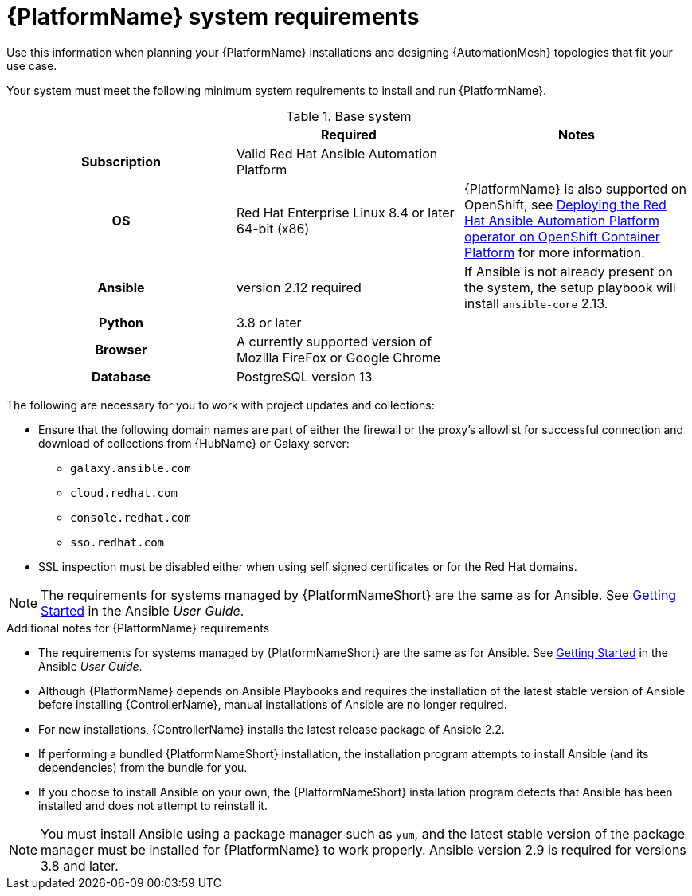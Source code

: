 

// [id="ref-platform-system-requirements_{context}"]

= {PlatformName} system requirements

Use this information when planning your {PlatformName} installations and designing {AutomationMesh} topologies that fit your use case.


[role="_abstract"]

Your system must meet the following minimum system requirements to install and run {PlatformName}.

.Red Hat Ansible Automation Platform system requirements

//Do we need this title?
.Base system

[cols="a,a,a"]
|===
|  | Required | Notes

h| Subscription | Valid Red Hat Ansible Automation Platform |

h| OS | Red Hat Enterprise Linux 8.4 or later 64-bit (x86) |{PlatformName} is also supported on OpenShift, see link:https://access.redhat.com/documentation/en-us/red_hat_ansible_automation_platform/{PlatformVers}/html/deploying_the_red_hat_ansible_automation_platform_operator_on_openshift_container_platform/index[Deploying the Red Hat Ansible Automation Platform operator on OpenShift Container Platform] for more information.

h| Ansible | version 2.12 required | If Ansible is not already present on the system, the setup playbook will install `ansible-core` 2.13.

h| Python | 3.8 or later |

h| Browser | A currently supported version of Mozilla FireFox or Google Chrome |

h| Database | PostgreSQL version 13 |
|===

The following are necessary for you to work with project updates and collections:

* Ensure that the following domain names are part of either the firewall or the proxy's allowlist for successful connection and download of collections from {HubName} or Galaxy server:
** `galaxy.ansible.com`
** `cloud.redhat.com`
** `console.redhat.com`
** `sso.redhat.com`
* SSL inspection must be disabled either when using self signed certificates or for the Red Hat domains.

[NOTE]
====
The requirements for systems managed by {PlatformNameShort} are the same as for Ansible.
See link:https://docs.ansible.com/ansible/latest/user_guide/intro_getting_started.html[Getting Started] in the Ansible _User Guide_.
====

.Additional notes for {PlatformName} requirements

* The requirements for systems managed by {PlatformNameShort} are the same as for Ansible. See link:https://docs.ansible.com/ansible/latest/user_guide/intro_getting_started.html[Getting Started] in the Ansible _User Guide_.

* Although {PlatformName} depends on Ansible Playbooks and requires the installation of the latest stable version of Ansible before installing {ControllerName}, manual installations of Ansible are no longer required.

* For new installations, {ControllerName} installs the latest release package of Ansible 2.2.

* If performing a bundled {PlatformNameShort} installation, the installation program attempts to install Ansible (and its dependencies) from the bundle for you.

* If you choose to install Ansible on your own, the {PlatformNameShort} installation program detects that Ansible has been installed and does not attempt to reinstall it.

[NOTE]
====
You must install Ansible using a package manager such as `yum`, and the latest stable version of the package manager must be installed for {PlatformName} to work properly.
Ansible version 2.9 is required for versions 3.8 and later.
====

